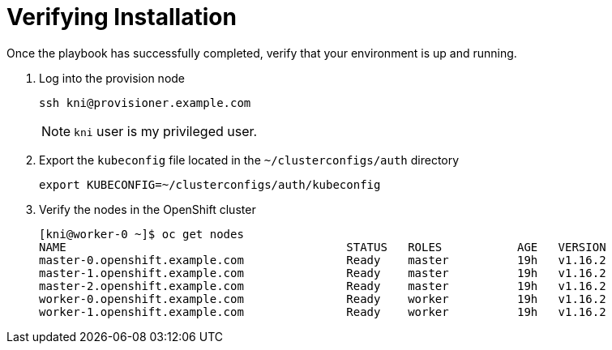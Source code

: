 [id="ansible-playbook-verifying-installation"]

= Verifying Installation

Once the playbook has successfully completed, verify that your
environment is up and running.

. Log into the provision node
+
[source,bash]
----
ssh kni@provisioner.example.com
----
+
NOTE: `kni` user is my privileged user.
+
. Export the `kubeconfig` file located in the `~/clusterconfigs/auth` directory
+
[source,bash]
----
export KUBECONFIG=~/clusterconfigs/auth/kubeconfig
----
+
. Verify the nodes in the OpenShift cluster
+
[source,bash]
----
[kni@worker-0 ~]$ oc get nodes
NAME                                         STATUS   ROLES           AGE   VERSION
master-0.openshift.example.com               Ready    master          19h   v1.16.2
master-1.openshift.example.com               Ready    master          19h   v1.16.2
master-2.openshift.example.com               Ready    master          19h   v1.16.2
worker-0.openshift.example.com               Ready    worker          19h   v1.16.2
worker-1.openshift.example.com               Ready    worker          19h   v1.16.2
----
